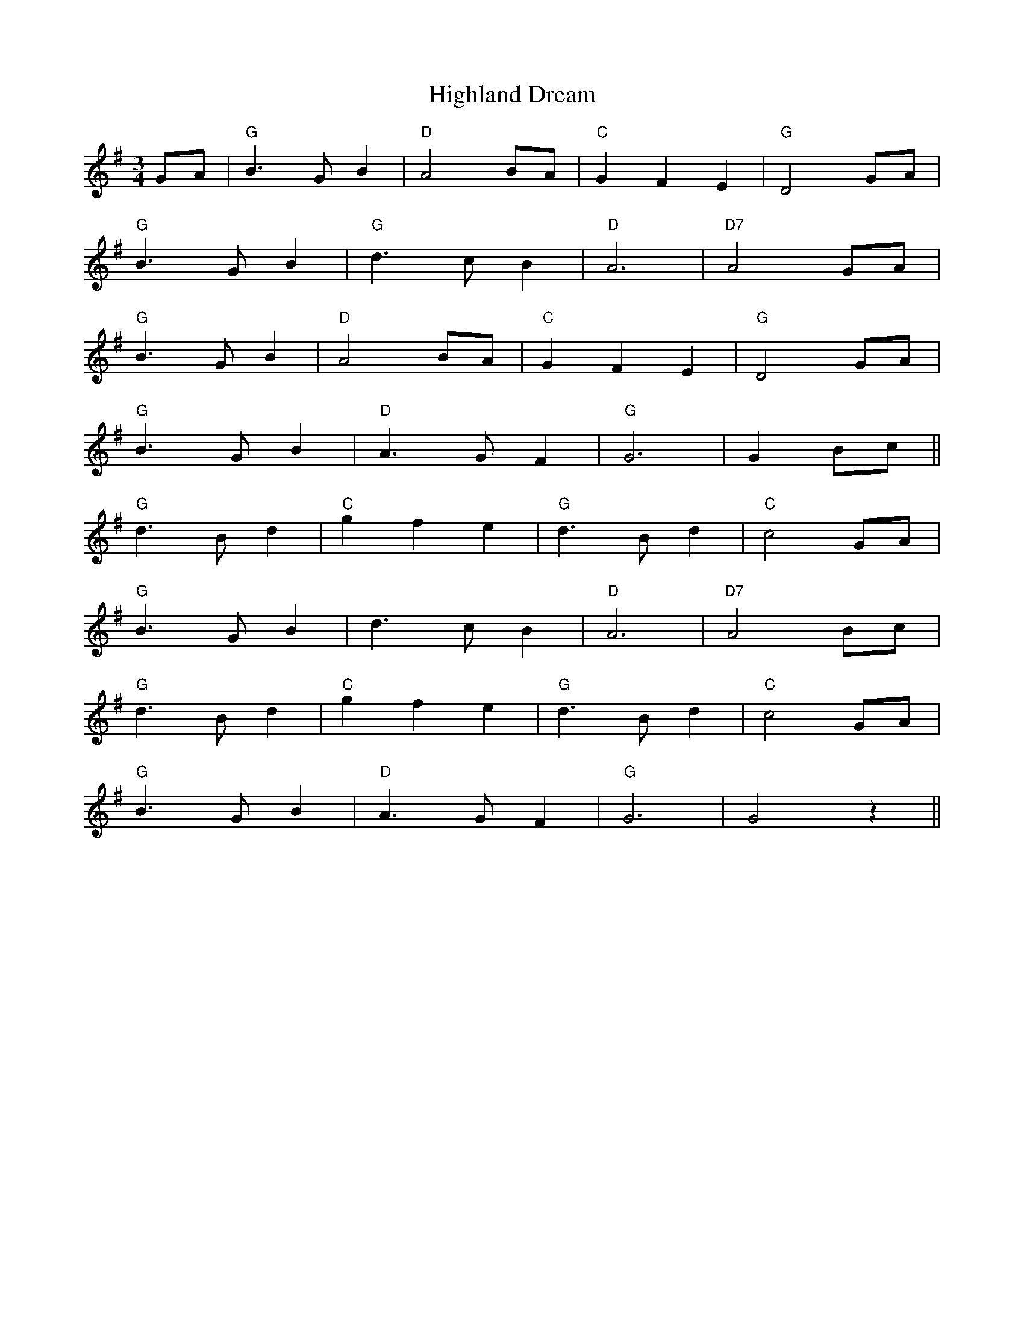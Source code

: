 X: 17433
T: Highland Dream
R: waltz
M: 3/4
K: Gmajor
GA|"G"B3G B2|"D"A4 BA|"C"G2 F2 E2|"G"D4 GA|
"G"B3G B2|"G"d3c B2|"D"A6|"D7"A4 GA|
"G"B3G B2|"D"A4 BA|"C"G2 F2 E2|"G"D4 GA|
"G"B3G B2|"D"A3G F2|"G"G6|G2 Bc||
"G"d3B d2|"C"g2 f2 e2|"G"d3B d2|"C"c4 GA|
"G"B3G B2|d3c B2|"D"A6|"D7"A4 Bc|
"G"d3B d2|"C"g2 f2 e2|"G"d3B d2|"C"c4 GA|
"G"B3G B2|"D"A3G F2|"G"G6|G4 z2||

